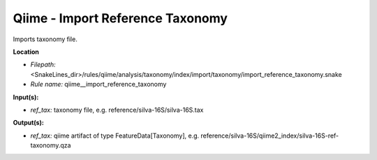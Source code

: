 Qiime - Import Reference Taxonomy
-------------------------------------

Imports taxonomy file.

**Location**

- *Filepath:* <SnakeLines_dir>/rules/qiime/analysis/taxonomy/index/import/taxonomy/import_reference_taxonomy.snake
- *Rule name:* qiime__import_reference_taxonomy

**Input(s):**

- *ref_tax:* taxonomy file, e.g. reference/silva-16S/silva-16S.tax

**Output(s):**

- *ref_tax:* qiime artifact of type FeatureData[Taxonomy], e.g. reference/silva-16S/qiime2_index/silva-16S-ref-taxonomy.qza

